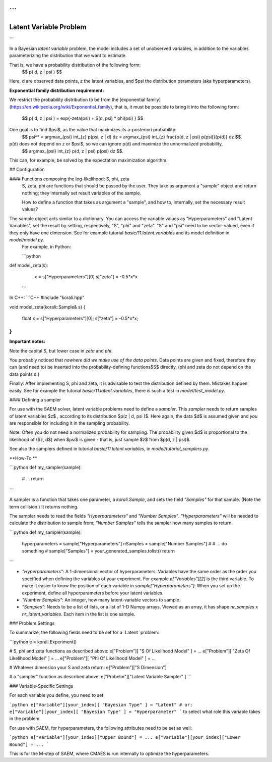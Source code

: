 ```
*****************************
Latent Variable Problem
*****************************
```

In a Bayesian *latent variable* problem, the model includes a set of unobserved variables, in addition to the variables parameterizing the distribution that we want to estimate.     

That is, we have a probability distribution of the following form:    
 $$ p( d, z  | \psi )  $$   
Here, d are observed data points, z the latent variables, and $\psi​ the distribution parameters (aka hyperparameters).  

**Exponential family distribution requirement:**  

We restrict the probability distribution to be from the [exponential family](https://en.wikipedia.org/wiki/Exponential_family), that is, it must be possible to bring it into the following form:   

 $$ p( d, z  | \psi )  = exp\{-\zeta(\psi)  + S(d, \psi) * \phi(\psi) \} $$   



One goal is to find $\psi$, as the value that maximizes its a-posteriori probability:   
 $$ \psi^* = argmax_{\psi} \int_{z} p(\psi, z | d)  dz =  argmax_{\psi} \int_{z} \frac{p(d, z | \psi) p(\psi)}{p(d)} dz $$.  
p(d) does not depend on z or $\psi$, so we can ignore p(d) and maximize the unnormalized probability,   
 $$  argmax_{\psi} \int_{z} p(d, z | \psi) p(\psi) dz $$.    

This can, for example, be solved by the expectation maximization algorithm.  


## Configuration

#### Functions composing the log-likelihood: S, phi, zeta
 S, zeta, phi are functions that should be passed by the user. They take as argument a "sample" object and return nothing; they internally set result variables of the sample.    

 How to define a function that takes as argument a "sample", and how to, internally, set the necessary result values?  
The sample object acts similar to a dictionary. You can access the variable values as "Hyperparameters" and "Latent Variables", set the result by setting, respectively, "S", "phi" and "zeta". "S" and "psi" need to be vector-valued, even if they only have one dimension.  See for example tutorial `basic/11.latent.variables` and its model definition in `model/model.py`.  
 For example, in Python:

 ```python
def model_zeta(s):
   x = s["Hyperparameters"][0]
   s["zeta"] = -0.5*x*x
 ```

In C++:
```C++
#include "korali.hpp"

void model_zeta(korali::Sample& s)
{
  float x = s["Hyperparameters"][0];
  s["zeta"] = -0.5*x*x;
}
```

**Important notes:**

Note the capital `S`, but lower case in `zeta` and `phi`.  

You probably noticed that *nowhere did we make use of the data points*. Data points are given and fixed, therefore they can (and need to) be inserted into the probability-defining functions$S$ directly. (phi and zeta do not depend on the data points d.)   

Finally: After implementing S, phi and zeta, it is advisable to test the distribution defined by them. Mistakes happen easily.  See for example the tutorial `basic/11.latent.variables`, there is such a test in `model/test_model.py`.   



#### Defining a sampler

For use with the SAEM solver, latent variable problems need to define a *sampler*. This *sampler* needs to return samples of latent variables $z$ , according to its distribution $p(z | d, \psi )$. Here again, the data $d$ is assumed given and *you* are responsible for including it in the sampling probability.    

Note: Often you do not need a normalized probability for sampling. The probability given $d$ is proportional to the likelihood of ($z, d$) when $\psi$ is given - that is, just sample $z$ from $p(d, z | \psi)$.   

See also the samplers defined in tutorial `basic/11.latent.variables`, in `model/tutorial_samplers.py`.

**How-To **

```python
def my_sampler(sample):
    # ...
    return  
```

A sampler is a function that takes one parameter, a `korali.Sample`, and sets the field `"Samples"` for that sample. (Note the term collision.) It returns nothing.   

The sampler needs to read the fields `"Hyperparameters"` and `"Number Samples"`. `"Hyperparameters"` will be needed to calculate the distribution to sample from;  `"Number Samples"`  tells the sampler how many samples to return. 

```python
def my_sampler(sample):
    hyperparameters = sample["Hyperparameters"]
    nSamples = sample["Number Samples"]
    #  
    # ... do something 
    #  
    sample["Samples"] = your_generated_samples.tolist()
    return  
```

-  `"Hyperparameters"`: A 1-dimensional vector of hyperparameters. Variables have the same order as the order you specified when defining the variables of your experiment. For example `e["Variables"][2]` is the third variable. To make it easier to know the position of each variable in `sample["Hyperparameters"]`: When you set up the experiment, define all hyperparameters before your latent variables.
- `"Number Samples"`: An integer, how many latent-variable vectors to sample.
- `"Samples"`: Needs to be a list of lists, or a list of 1-D Numpy arrays. Viewed as an array, it has shape `nr_samples` x `nr_latent_variables`. Each item in the list is one sample.



### Problem Settings

To summarize, the following fields need to be set for a `Latent  `problem:  

```python
e = korali.Experiment()

# S, phi and zeta functions as described above: 
e["Problem"][ "S Of Likelihood Model" ] = ... 
e["Problem"][ "Zeta Of Likelihood Model" ] = ...
e["Problem"][ "Phi Of Likelihood Model" ] = ... 

# Whatever dimension your S and zeta return:
e["Problem"]["S Dimension"]

# a "sampler" function as described above:
e["Probelm"]["Latent Variable Sampler" ]
```



### Variable-Specific Settings

For each variable you define, you need to set 

```python
e["Variable"][your_index][ "Bayesian Type" ] = "Latent"
# or: 
e["Variable"][your_index][ "Bayesian Type" ] = "Hyperparameter"
```
to select what role this variable takes in the problem.   

For use with SAEM, for hyperparameters, the following attributes need to be set as well:

```python
e["Variable"][your_index]["Upper Bound"] = ...
e["Variable"][your_index]["Lower Bound"] = ...
```

This is for the M-step of SAEM, where CMAES is run internally to optimize the hyperparameters.  